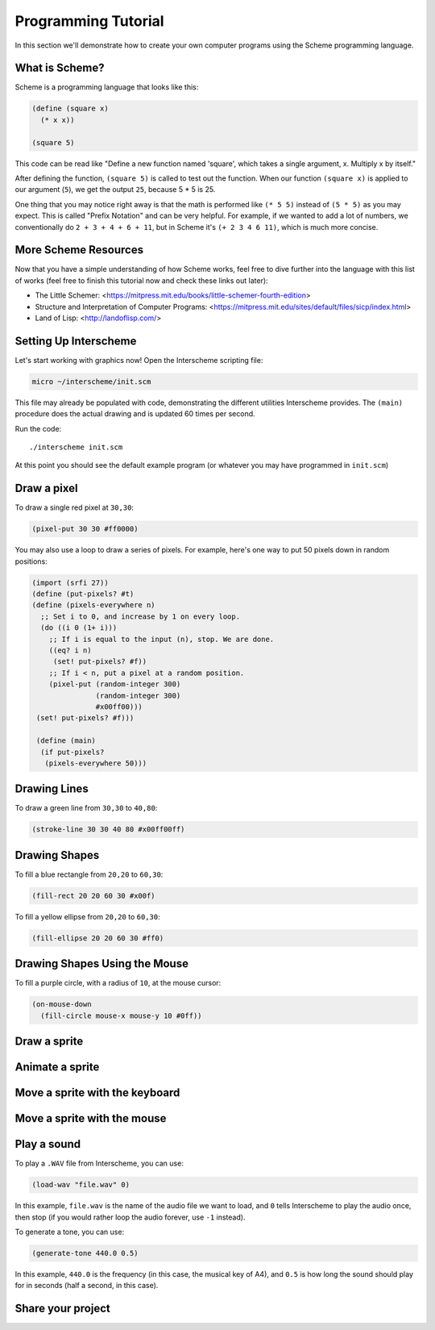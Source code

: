 Programming Tutorial
====================

In this section we'll demonstrate how to create your own computer
programs using the Scheme programming language.

What is Scheme?
---------------

Scheme is a programming language that looks like this:

.. code-block:: none

 (define (square x)
   (* x x))
 
 (square 5)

This code can be read like "Define a new function named 'square',
which takes a single argument, x. Multiply x by itself."

After defining the function, ``(square 5)`` is called to test out the
function. When our function ``(square x)`` is applied to our argument
(``5``), we get the output ``25``, because 5 * 5 is 25.

One thing that you may notice right away is that the math is performed
like ``(* 5 5)`` instead of ``(5 * 5)`` as you may expect. This is
called "Prefix Notation" and can be very helpful. For example, if we
wanted to add a lot of numbers, we conventionally do ``2 + 3 + 4 + 6 +
11``, but in Scheme it's ``(+ 2 3 4 6 11)``, which is much more
concise.

More Scheme Resources
---------------------

Now that you have a simple understanding of how Scheme works, feel
free to dive further into the language with this list of works (feel
free to finish this tutorial now and check these links out later):

..
 I'd like for the names themselves to be hyperlinks, but I can't
 figure out how to do that properly in RST. This will work for now.

- The Little Schemer:
  <https://mitpress.mit.edu/books/little-schemer-fourth-edition>
  
- Structure and Interpretation of Computer Programs:
  <https://mitpress.mit.edu/sites/default/files/sicp/index.html>
  
- Land of Lisp:
  <http://landoflisp.com/>
  



Setting Up Interscheme
----------------------

Let's start working with graphics now! Open the Interscheme scripting
file:

.. code-block:: none

 micro ~/interscheme/init.scm

This file may already be populated with code, demonstrating the
different utilities Interscheme provides.  The ``(main)`` procedure
does the actual drawing and is updated 60 times per second.

Run the code::

 ./interscheme init.scm

At this point you should see the default example program (or whatever
you may have programmed in ``init.scm``)

Draw a pixel
------------

To draw a single red pixel at ``30,30``:

.. code-block:: none

 (pixel-put 30 30 #ff0000)

You may also use a loop to draw a series of pixels. For example,
here's one way to put 50 pixels down in random positions:
 
.. code-block:: none

 (import (srfi 27))
 (define (put-pixels? #t)
 (define (pixels-everywhere n)
   ;; Set i to 0, and increase by 1 on every loop.
   (do ((i 0 (1+ i)))
     ;; If i is equal to the input (n), stop. We are done.
     ((eq? i n)
      (set! put-pixels? #f))
     ;; If i < n, put a pixel at a random position.
     (pixel-put (random-integer 300)
                (random-integer 300) 
                #x00ff00)))
  (set! put-pixels? #f)))

  (define (main)
   (if put-pixels?
    (pixels-everywhere 50)))
 
Drawing Lines
-------------

To draw a green line from ``30,30`` to ``40,80``:

.. code-block:: none

 (stroke-line 30 30 40 80 #x00ff00ff)

Drawing Shapes
--------------

To fill a blue rectangle from ``20,20`` to ``60,30``:

.. code-block:: none

 (fill-rect 20 20 60 30 #x00f)

To fill a yellow ellipse from ``20,20`` to ``60,30``:

.. code-block:: none

 (fill-ellipse 20 20 60 30 #ff0)

Drawing Shapes Using the Mouse
------------------------------

To fill a purple circle, with a radius of ``10``, at the mouse cursor:

.. code-block:: none

 (on-mouse-down
   (fill-circle mouse-x mouse-y 10 #0ff))

Draw a sprite
-------------

Animate a sprite
----------------

Move a sprite with the keyboard
-------------------------------

Move a sprite with the mouse
----------------------------

Play a sound
------------

To play a ``.WAV`` file from Interscheme, you can use:

.. code-block:: none

  (load-wav "file.wav" 0)

In this example, ``file.wav`` is the name of the audio file we want to
load, and ``0`` tells Interscheme to play the audio once, then stop
(if you would rather loop the audio forever, use ``-1`` instead).

To generate a tone, you can use:

.. code-block:: none
		
  (generate-tone 440.0 0.5)

In this example, ``440.0`` is the frequency (in this case, the musical
key of A4), and ``0.5`` is how long the sound should play for in
seconds (half a second, in this case).

Share your project
------------------

